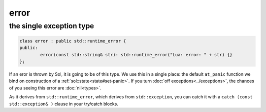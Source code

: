 error
=====
the single exception type
-------------------------

.. code-block:: cpp

	class error : public std::runtime_error {
	public:
		error(const std::string& str): std::runtime_error("Lua: error: " + str) {}
	};

If an eror is thrown by Sol, it is going to be of this type. We use this in a single place: the default ``at_panic`` function we bind on construction of a :ref:`sol::state<state#set-panic>`. If you turn :doc:`off exceptions<../exceptions>`, the chances of you seeing this error are :doc:`nil<types>`.

As it derives from ``std::runtime_error``, which derives from ``std::exception``, you can catch it with a ``catch (const std::exception& )`` clause in your try/catch blocks.